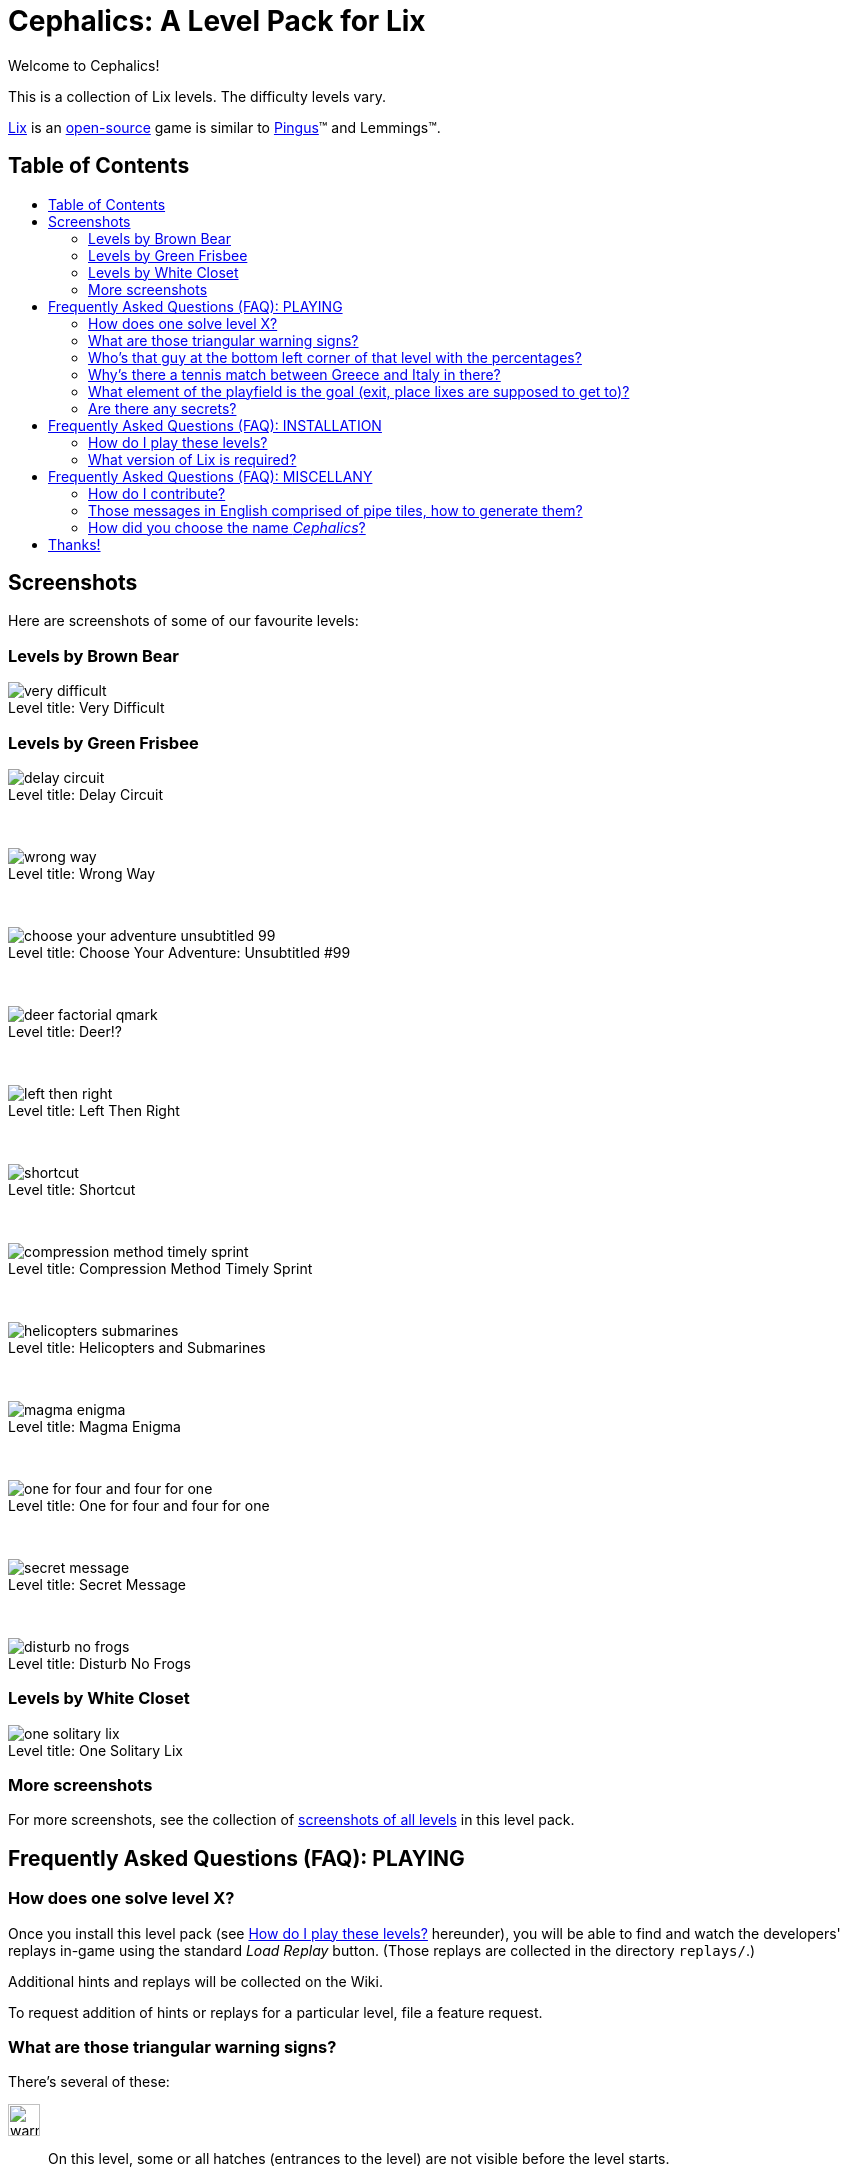 = Cephalics: A Level Pack for Lix
:toc: macro
:toc-title:
:xdg-basedir-spec-url: https://specifications.freedesktop.org/basedir-spec/basedir-spec-latest.html
:lix-homepage: https://www.lixgame.com/
:lix-repo: https://github.com/SimonN/LixD
:pingus-homepage: https://pingus.seul.org/

Welcome to Cephalics!

This is a collection of Lix levels.
The difficulty levels vary.

{lix-homepage}[Lix] is an {lix-repo}[open-source] game is similar to {pingus-homepage}[Pingus]™ and Lemmings™.


== Table of Contents

toc::[]


== Screenshots

Here are screenshots of some of our favourite levels:

=== Levels by Brown Bear

image::screenshots/brown-bear/very-difficult.png[caption="Level title: ",title="Very Difficult"]

=== Levels by Green Frisbee

image::screenshots/green-frisbee/regular/delay-circuit.png[caption="Level title: ",title="Delay Circuit"]

&nbsp;

image::screenshots/green-frisbee/regular/wrong-way.png[caption="Level title: ",title="Wrong Way"]

&nbsp;

image::screenshots/green-frisbee/regular/choose-your-adventure-unsubtitled-99.png[caption="Level title: ", title="Choose Your Adventure: Unsubtitled #99"]

&nbsp;

image::screenshots/green-frisbee/regular/deer-factorial-qmark.png[caption="Level title: ",title="Deer!?"]

&nbsp;

image::screenshots/green-frisbee/regular/left-then-right.png[caption="Level title: ",title="Left Then Right"]

&nbsp;

// image::screenshots/green-frisbee/regular/follow-yellow-brick.png[caption="Level title: ",title="Follow the yellow brick road"]
//
// &nbsp;

image::screenshots/green-frisbee/unusual/pathfinder/shortcut.png[caption="Level title: ",title="Shortcut"]

&nbsp;

image::screenshots/green-frisbee/regular/compression-method-timely-sprint.png[caption="Level title: ",title="Compression Method Timely Sprint"]

&nbsp;

image::screenshots/green-frisbee/unusual/bucket/helicopters-submarines.png[caption="Level title: ",title="Helicopters and Submarines"]

&nbsp;

image::screenshots/green-frisbee/unusual/bucket/magma-enigma.png[caption="Level title: ",title="Magma Enigma"]

&nbsp;

image::screenshots/green-frisbee/examples/not-first-time/one-for-four-and-four-for-one.png[caption="Level title: ",title="One for four and four for one"]

&nbsp;

image::screenshots/green-frisbee/unusual/bucket/secret-message.png[caption="Level title: ",title="Secret Message"]

&nbsp;

image::screenshots/green-frisbee/regular/disturb-no-frogs.png[caption="Level title: ", title="Disturb No Frogs"]

=== Levels by White Closet

image::screenshots/white-closet/one-solitary-lix.png[caption="Level title: ",title="One Solitary Lix"]

=== More screenshots

For more screenshots, see the collection of link:screenshots/[screenshots of all levels] in this level pack.


== Frequently Asked Questions (FAQ): PLAYING

=== How does one solve level X? anchor:bm_how_solve[]

Once you install this level pack (see <<bm_install,How do I play these levels?>> hereunder),
you will be able to find and watch the developers' replays in-game using the standard _Load Replay_ button.
(Those replays are collected in the directory `replays/`.)

Additional hints and replays will be collected on the Wiki.

To request addition of hints or replays for a particular level,
file a feature request.

// TODO: in the walkthrough list quotes, etc., that might not be recognized (e.g., the title of advent.txt)

=== What are those triangular warning signs?

There's several of these:

image:lixdatadir/images/green-frisbee/warning-hatch.png[width=32]::
On this level, some or all hatches (entrances to the level) are not visible before the level starts.

image:assets/derived/warning-l-r-traffic.svg[width=32]::
Two-way hatch: incoming lixes will not all face the same way.
+
(Typically, incoming lixes will face left and right alternately.)

image:lixdatadir/images/green-frisbee/warning-invisible-traps.png[width=32]::
Beware of quicksand!  Some tiles will kill a lix that steps on them.
+
The level is nevertheless expected to be solvable on the first attempt,
unless image:assets/derived/not-solvable-the-first-time.reconstructed.svg[width=16] is posted as well.

image:lixdatadir/images/green-frisbee/warning-invisible-goals.png[width=32]::
Beware!  Some goals (exits) are invisible.
A lix may exit the level before you planned for it to.
+
The level is nevertheless expected to be solvable on the first attempt,
unless image:assets/derived/not-solvable-the-first-time.reconstructed.svg[width=16] is posted as well.

image:assets/derived/not-solvable-the-first-time.reconstructed.svg[width=32]::
This level uses
link:images/example-notfirsttime-invisibility.png[invisible tiles] and/or
link:images/example-notfirsttime-dice.png[randomness], and therefore
may require multiple attempts to win, even with perfect play.
// "Invisible tiles" doesn't _quite_ capture Magma Enigma, but it's close enough.
// We don't want spoilers in README.
+
_This is rare._ The vast majority of levels in this level pack don't do anything of this sort
and _are_ solvable on the first try.

// 💡 Lix tip:
// Press `/` at the level-choosing screen to search for a level by name.

image:lixdatadir/images/green-frisbee/warning-transparent.G.png[width=32]::
Beware!  In this level, link:https://m.xkcd.com/363/[some triangular warning signs are transparent]
(can be neither walked on nor climbed).

Also, if we ever write a level that demonstrates a bug in Lix, we'll use
image:assets/derived/warning-ladybug.svg[width=16] to self-document it.

=== Who's that guy at the bottom left corner of link:screenshots/README.html#_green_frisbee_special_prior_knowledge[that level with the percentages]?

// Looking for the level?  It's called "The Monty Hall Problem".

https://en.wikipedia.org/wiki/Monty_Hall_problem[Monty Hall].

=== Why's there link:screenshots/green-frisbee/special/beware-of/real-world-references/love15.png[a tennis match between Greece and Italy] in there?

// Looking for the level?  It's called "Love Fifteen".

Because I tried to see what national flags I could construct from standard tiles only,
and those two are the result.
They're the first ones I found that comprise
only right angles and only colors available in the standard tiles.

=== What element of the playfield is the goal (exit, place lixes are supposed to get to)?

All the elements on the bottom storey of
link:screenshots/green-frisbee/LEGEND-new-hatches-goals.png[the Legend level]
are goals.

If you can't spot any of these, you might be playing the
link:xdg/share/lix/levels/green-frisbee/unusual/find-the-goal/[`find-the-goal/`] levels,
in which case, see <<bm_how_solve,How does one solve level X?>> hereinabove.

=== Are there any secrets?

Well, for starters, lixes have been taught https://en.wikipedia.org/wiki/Butterfly_stroke[the butterfly stroke] 🤫

Also, several levels have goals (exits) that are easy to miss
(or, in one case, hidden behind terrain).
// This is NOT a reference to the "Exit Stage... Left?" family of levels.


== Frequently Asked Questions (FAQ): INSTALLATION

=== How do I play these levels? anchor:bm_install[]

==== To test them just once, quickly:

In your shell, run the following command:

 cd /path/to/directory/containing/this/file
 env XDG_DATA_DIRS=${XDG_DATA_DIRS:+"${XDG_DATA_DIRS}:"}"$(pwd)"/xdg/share lix

==== To install them permanently (the Right way):

Add `${ABSOLUTE_PATH_OF_THIS_REPO}/xdg/share` to the value of `$XDG_DATA_DIRS`
in your per-session environment variables.
(The way to do so depends on your shell and desktop environment.)

The change will take effect after you logout and login again.
Until then, you can use the env(1) method above.

==== To install them permanently (the quick-and-dirty way):

Run this:

 mkdir -p ~/.local/share/lix &&
 rsync -a xdg/share/lix/ ~/.local/share/lix

Make sure to include the trailing slash.

After installing, **restart Lix** if it was running.
This seems to be needed in order to refresh the images cache.

==== Background: How Lix finds level packs

To play these levels, `./xdg/share/lix/levels/` and `./xdg/share/lix/images/` need to be available
as `$d/lix/levels/` and `$d/lix/images/`, where `$d` is one of:

1. An element of {xdg-basedir-spec-url}[`$XDG_DATA_DIRS`]
2. `~/.local/share`
3. `/usr/local/share`
4. `/usr/share`

See https://github.com/SimonN/LixD/blob/v0.10.12/src/file/filename/fhs.d#L82-L96
for the gory details.

=== What version of Lix is required?

Hopefully, 0.9.29 or greater would work.

These levels were developed with Lix 0.9.29-1.1+b1 from Debian 11 Bullseye.
Newer versions of Lix do NOT generally get tested as they become available
(surprisingly enough, this thing isn't our $DAYJOB);
nevertheless, pull requests to support newer versions of Lix are welcome.


== Frequently Asked Questions (FAQ): MISCELLANY

=== How do I contribute?

Open an issue or a pull request.

=== Those messages in English comprised of pipe tiles, how to generate them?

See `scripts/generate-letter-groups-usage.py`.

=== How did you choose the name _Cephalics_?

We grepped a wordlist for words that rhyme with "lix".

Specifically,
we grepped `/usr/share/dict/british-english-huge` for `l(i|ea|ee)(x|[ck].*[scx])`,
and
grepped the results of that for `li[ckx]+s$`.

(I used `:v/…/d` and `:g/…/m$` in Vim; YMMV.)

Then we ruled out those options that were already registered at GitHub
(the hosting site used by Lix itself).


== Thanks!

You're welcome.

Feel free to link to us, and/or to send pull requests!
